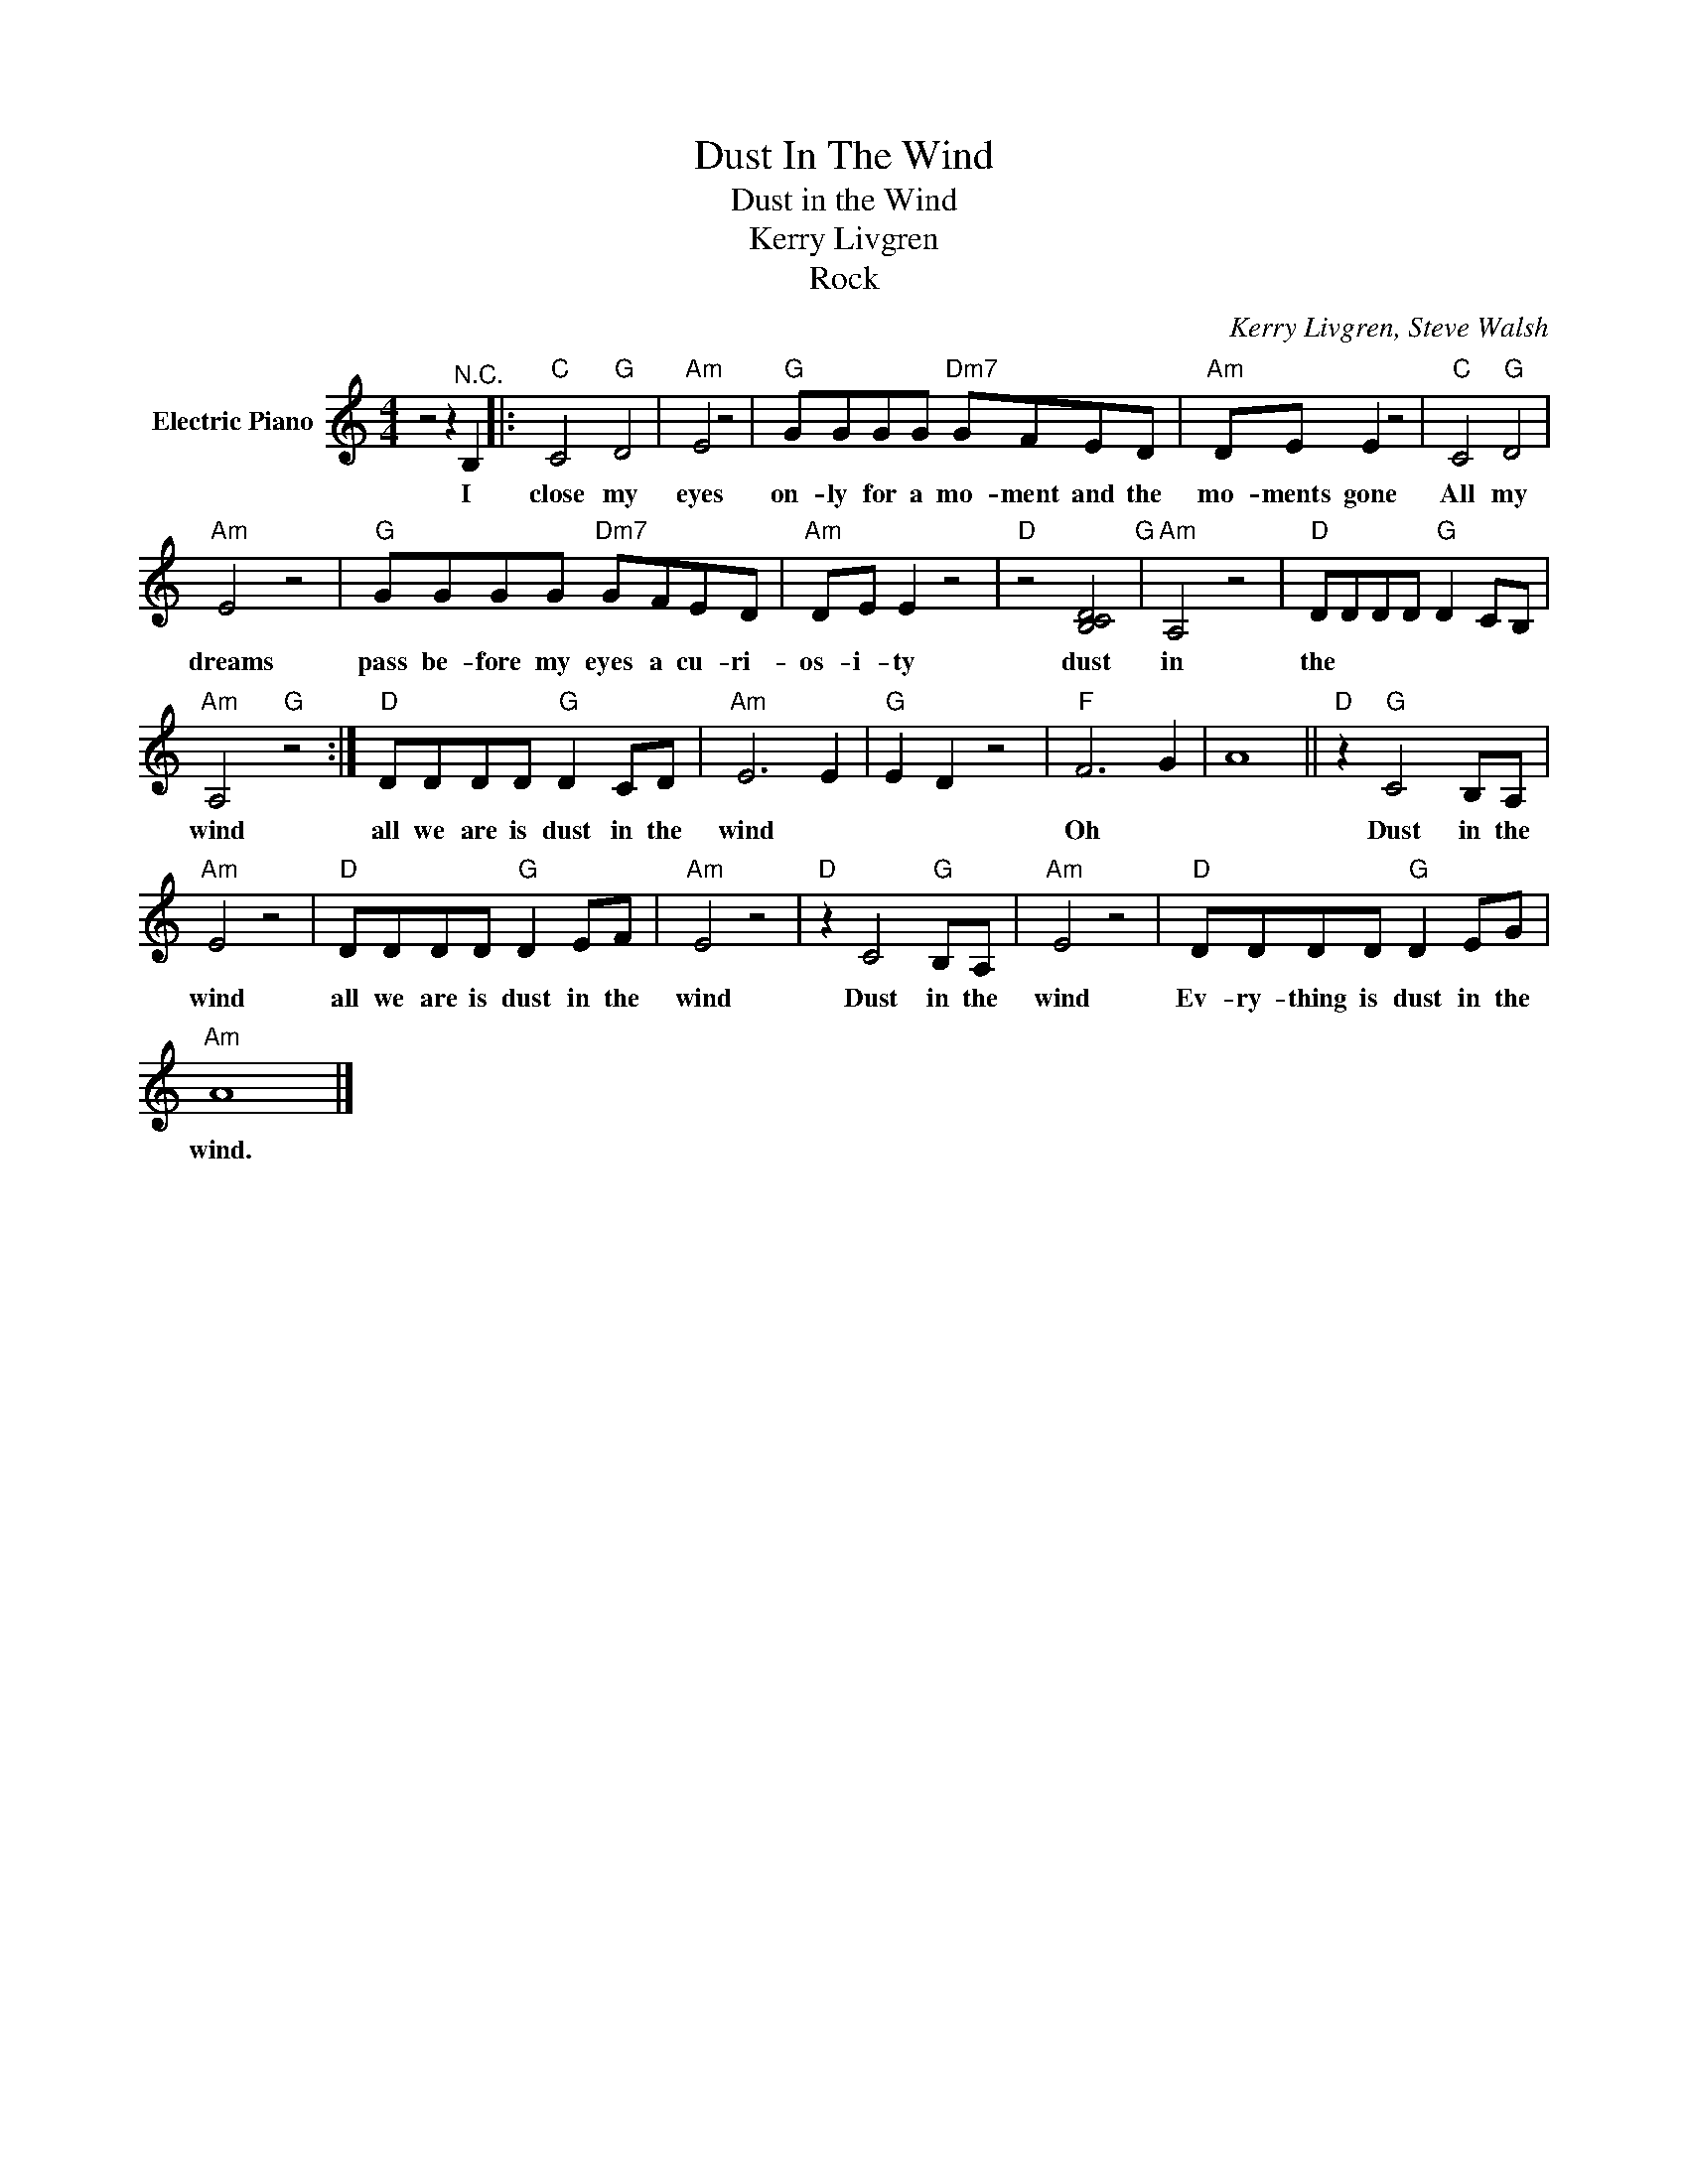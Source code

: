 X:1
T:Dust In The Wind
T:Dust in the Wind
T:Kerry Livgren
T:Rock
C:Kerry Livgren, Steve Walsh
Z:All Rights Reserved
L:1/8
M:4/4
K:C
V:1 treble nm="Electric Piano"
%%MIDI program 4
V:1
 z4 z2"^N.C." B,2 |:"C" C4"G" D4 |"Am" E4 z4 |"G" GGGG"Dm7" GFED |"Am" DE E2 z4 |"C" C4"G" D4 | %6
w: I|close my|eyes|on- ly for a mo- ment and the|mo- ments gone|All my|
"Am" E4 z4 |"G" GGGG"Dm7" GFED |"Am" DE E2 z4 |"D" z4 [DCB,]4"G" |"Am" A,4 z4 |"D" DDDD"G" D2 CB, | %12
w: dreams|pass be- fore my eyes a cu- ri-|os- i- ty|dust in the|wind|All they are is dust in the|
"Am" A,4"G" z4 :|"D" DDDD"G" D2 CD |"Am" E6 E2 |"G" E2 D2 z4 |"F" F6 G2 | A8 ||"D" z2"G" C4 B,A, | %19
w: wind|all we are is dust in the|wind *||Oh *||Dust in the|
"Am" E4 z4 |"D" DDDD"G" D2 EF |"Am" E4 z4 |"D" z2 C4"G" B,A, |"Am" E4 z4 |"D" DDDD"G" D2 EG | %25
w: wind|all we are is dust in the|wind|Dust in the|wind|Ev- ry- thing is dust in the|
"Am" A8 |] %26
w: wind.|

